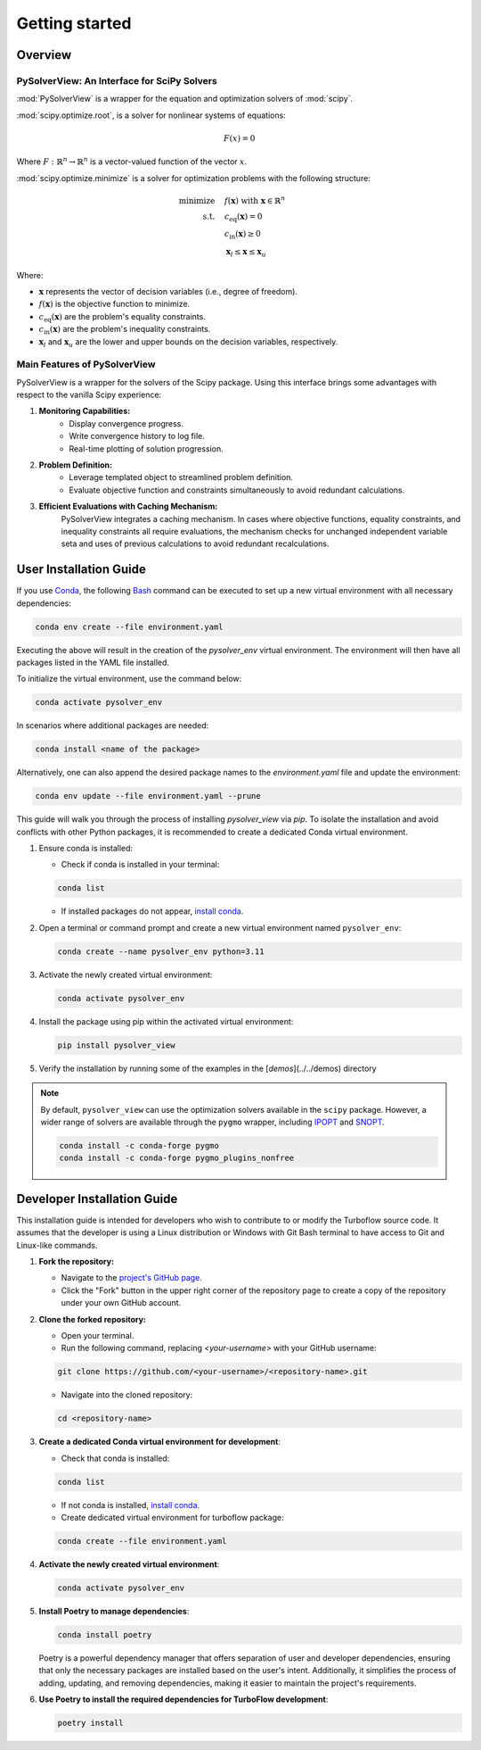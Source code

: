==============================
Getting started
==============================


.. _overview:

Overview
========

PySolverView: An Interface for SciPy Solvers
------------------------------------------------------

:mod:`PySolverView` is a wrapper for the equation and optimization solvers of :mod:`scipy`.


:mod:`scipy.optimize.root`, is a solver for nonlinear systems of equations:

.. math::
    F(x) = 0

Where :math:`F: \mathbb{R}^n \rightarrow \mathbb{R}^n` is a vector-valued function of the vector :math:`x`.


:mod:`scipy.optimize.minimize` is a solver for optimization problems with the following structure:

.. math::

    \begin{align}
    \text{minimize} \quad & f(\mathbf{x}) \; \text{with} \; \mathbf{x} \in \mathbb{R}^n \\
    \text{s.t.} \quad & c_{\mathrm{eq}}(\mathbf{x}) = 0 \\
                      & c_{\mathrm{in}}(\mathbf{x}) \geq 0 \\
                      & \mathbf{x}_l \leq \mathbf{x} \leq \mathbf{x}_u
    \end{align}


Where:

- :math:`\mathbf{x}` represents the vector of decision variables (i.e., degree of freedom).
- :math:`f(\mathbf{x})` is the objective function to minimize.
- :math:`c_{\mathrm{eq}}(\mathbf{x})` are the problem's equality constraints.
- :math:`c_{\mathrm{in}}(\mathbf{x})` are the problem's inequality constraints.
- :math:`\mathbf{x}_l` and :math:`\mathbf{x}_u` are the lower and upper bounds on the decision variables, respectively.




Main Features of PySolverView
--------------------------------
PySolverView is a wrapper for the solvers of the Scipy package. Using this interface brings some advantages with respect to the vanilla Scipy experience:

1. **Monitoring Capabilities:**  
    * Display convergence progress.
    * Write convergence history to log file.
    * Real-time plotting of solution progression.

2. **Problem Definition:**  
    * Leverage templated object to streamlined problem definition.
    * Evaluate objective function and constraints simultaneously to avoid redundant calculations.

3. **Efficient Evaluations with Caching Mechanism:**  
    PySolverView integrates a caching mechanism. In cases where objective functions, equality constraints, and inequality constraints all require evaluations, the mechanism checks for unchanged independent variable seta and uses of previous calculations to avoid redundant recalculations.



.. _installation:

User Installation Guide
========================

If you use `Conda <https://docs.conda.io/projects/conda/en/latest/user-guide/install/windows.html>`_, the following `Bash <https://gitforwindows.org/>`_ command can be executed to set up a new virtual environment with all necessary dependencies:

.. code-block:: bash

    conda env create --file environment.yaml

Executing the above will result in the creation of the `pysolver_env` virtual environment. The environment will then have all packages listed in the YAML file installed.

To initialize the virtual environment, use the command below:

.. code-block:: bash

    conda activate pysolver_env

In scenarios where additional packages are needed:

.. code-block:: bash

    conda install <name of the package>

Alternatively, one can also append the desired package names to the `environment.yaml` file and update the environment:

.. code-block:: bash

    conda env update --file environment.yaml --prune



This guide will walk you through the process of installing `pysolver_view` via `pip`. To isolate the installation and avoid conflicts with other Python packages, it is recommended to create a dedicated Conda virtual environment.

1. Ensure conda is installed:

   - Check if conda is installed in your terminal:

   .. code-block:: bash

      conda list

   - If installed packages do not appear, `install conda <https://conda.io/projects/conda/en/latest/user-guide/install/index.html>`_.

2. Open a terminal or command prompt and create a new virtual environment named ``pysolver_env``:

   .. code-block:: bash

      conda create --name pysolver_env python=3.11

3. Activate the newly created virtual environment:

   .. code-block:: bash

      conda activate pysolver_env

4. Install the package using pip within the activated virtual environment:

   .. code-block:: bash

      pip install pysolver_view

5. Verify the installation by running some of the examples in the [`demos`](../../demos) directory


.. note::
   By default, ``pysolver_view`` can use the optimization solvers available in the ``scipy`` package. However, a wider range of solvers are available through the ``pygmo`` wrapper, including `IPOPT <https://coin-or.github.io/Ipopt/>`_ and `SNOPT <https://ccom.ucsd.edu/~optimizers/docs/snopt/introduction.html>`_.
   
   .. code-block:: bash

      conda install -c conda-forge pygmo
      conda install -c conda-forge pygmo_plugins_nonfree


Developer Installation Guide
============================

This installation guide is intended for developers who wish to contribute to or modify the Turboflow source code. It assumes that the developer is using a Linux distribution or Windows with Git Bash terminal to have access to Git and Linux-like commands.

1. **Fork the repository:**

   - Navigate to the `project's GitHub page <https://github.com/turbo-sim/pysolver_view>`_.
   - Click the "Fork" button in the upper right corner of the repository page to create a copy of the repository under your own GitHub account.


2. **Clone the forked repository:**

   - Open your terminal.
   - Run the following command, replacing `<your-username>` with your GitHub username:

   .. code-block:: bash

      git clone https://github.com/<your-username>/<repository-name>.git

   - Navigate into the cloned repository:

   .. code-block:: bash

      cd <repository-name>

3. **Create a dedicated Conda virtual environment for development**:

   - Check that conda is installed:

   .. code-block:: bash

      conda list

   - If not conda is installed, `install conda <https://conda.io/projects/conda/en/latest/user-guide/install/index.html>`_.
   - Create dedicated virtual environment for turboflow package:

   .. code-block:: bash

      conda create --file environment.yaml

4. **Activate the newly created virtual environment**:

   .. code-block:: bash

      conda activate pysolver_env

5. **Install Poetry to manage dependencies**:

   .. code-block:: bash

      conda install poetry

   Poetry is a powerful dependency manager that offers separation of user and developer dependencies, ensuring that only the necessary packages are installed based on the user's intent. Additionally, it simplifies the process of adding, updating, and removing dependencies, making it easier to maintain the project's requirements.

6. **Use Poetry to install the required dependencies for TurboFlow development**:

   .. code-block:: bash

      poetry install

